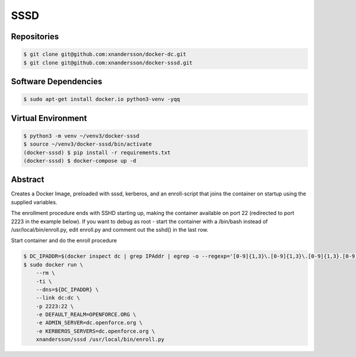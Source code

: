 ====
SSSD
====

Repositories
------------

.. code:: bash

  $ git clone git@github.com:xnandersson/docker-dc.git
  $ git clone git@github.com:xnandersson/docker-sssd.git


Software Dependencies
---------------------

.. code:: bash

  $ sudo apt-get install docker.io python3-venv -yqq
  

Virtual Environment
-------------------

.. code:: bash

  $ python3 -m venv ~/venv3/docker-sssd
  $ source ~/venv3/docker-sssd/bin/activate
  (docker-sssd) $ pip install -r requirements.txt
  (docker-sssd) $ docker-compose up -d
  
  
Abstract
--------

Creates a Docker Image, preloaded with sssd, kerberos,  and an enroll-script
that joins the container on startup using the supplied variables.

The enrollment procedure ends with SSHD starting up, making the container available on port 22 (redirected to port 2223 in the example below). If you want to debug as root - start the container with a /bin/bash instead of /usr/local/bin/enroll.py, edit enroll.py and comment out the sshd() in the last row.

Start container and do the enroll procedure

.. code:: bash

  $ DC_IPADDR=$(docker inspect dc | grep IPAddr | egrep -o --regexp='[0-9]{1,3}\.[0-9]{1,3}\.[0-9]{1,3}.[0-9]{1,3}' | head -1)
  $ sudo docker run \
      --rm \
      -ti \
      --dns=${DC_IPADDR} \
      --link dc:dc \
      -p 2223:22 \
      -e DEFAULT_REALM=OPENFORCE.ORG \
      -e ADMIN_SERVER=dc.openforce.org \
      -e KERBEROS_SERVERS=dc.openforce.org \
      xnandersson/sssd /usr/local/bin/enroll.py


